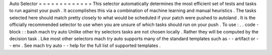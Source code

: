 Auto
Selector
=
=
=
=
=
=
=
=
=
=
=
=
=
This
selector
automatically
determines
the
most
efficient
set
of
tests
and
tasks
to
run
against
your
push
.
It
accomplishes
this
via
a
combination
of
machine
learning
and
manual
heuristics
.
The
tasks
selected
here
should
match
pretty
closely
to
what
would
be
scheduled
if
your
patch
were
pushed
to
autoland
.
It
is
the
officially
recommended
selector
to
use
when
you
are
unsure
of
which
tasks
should
run
on
your
push
.
To
use
:
.
.
code
-
block
:
:
bash
mach
try
auto
Unlike
other
try
selectors
tasks
are
not
chosen
locally
.
Rather
they
will
be
computed
by
the
decision
task
.
Like
most
other
selectors
mach
try
auto
supports
many
of
the
standard
templates
such
as
-
-
artifact
or
-
-
env
.
See
mach
try
auto
-
-
help
for
the
full
list
of
supported
templates
.
